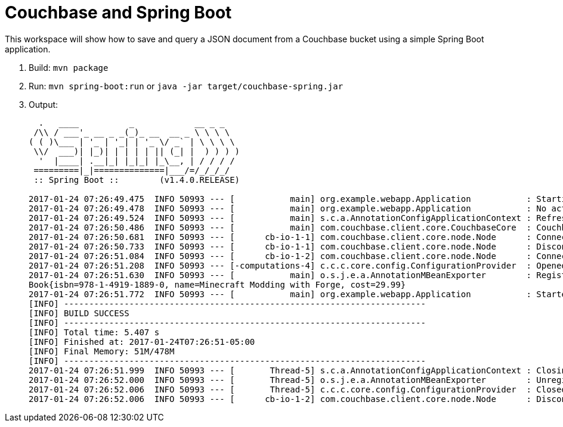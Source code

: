 = Couchbase and Spring Boot

This workspace will show how to save and query a JSON document from a Couchbase bucket using a simple Spring Boot application.

. Build: `mvn package`
. Run: `mvn spring-boot:run` or `java -jar target/couchbase-spring.jar`
. Output:
+
```
  .   ____          _            __ _ _
 /\\ / ___'_ __ _ _(_)_ __  __ _ \ \ \ \
( ( )\___ | '_ | '_| | '_ \/ _` | \ \ \ \
 \\/  ___)| |_)| | | | | || (_| |  ) ) ) )
  '  |____| .__|_| |_|_| |_\__, | / / / /
 =========|_|==============|___/=/_/_/_/
 :: Spring Boot ::        (v1.4.0.RELEASE)

2017-01-24 07:26:49.475  INFO 50993 --- [           main] org.example.webapp.Application           : Starting Application on Aruns-MacBook-Pro.local with PID 50993 (/Users/arungupta/workspaces/couchbase-spring/target/classes started by arungupta in /Users/arungupta/workspaces/couchbase-spring)
2017-01-24 07:26:49.478  INFO 50993 --- [           main] org.example.webapp.Application           : No active profile set, falling back to default profiles: default
2017-01-24 07:26:49.524  INFO 50993 --- [           main] s.c.a.AnnotationConfigApplicationContext : Refreshing org.springframework.context.annotation.AnnotationConfigApplicationContext@64063c7b: startup date [Tue Jan 24 07:26:49 EST 2017]; root of context hierarchy
2017-01-24 07:26:50.486  INFO 50993 --- [           main] com.couchbase.client.core.CouchbaseCore  : CouchbaseEnvironment: {sslEnabled=false, sslKeystoreFile='null', sslKeystorePassword='null', queryEnabled=false, queryPort=8093, bootstrapHttpEnabled=true, bootstrapCarrierEnabled=true, bootstrapHttpDirectPort=8091, bootstrapHttpSslPort=18091, bootstrapCarrierDirectPort=11210, bootstrapCarrierSslPort=11207, ioPoolSize=8, computationPoolSize=8, responseBufferSize=16384, requestBufferSize=16384, kvServiceEndpoints=1, viewServiceEndpoints=1, queryServiceEndpoints=1, searchServiceEndpoints=1, ioPool=NioEventLoopGroup, coreScheduler=CoreScheduler, eventBus=DefaultEventBus, packageNameAndVersion=couchbase-java-client/2.2.8 (git: 2.2.8, core: 1.2.9), dcpEnabled=false, retryStrategy=BestEffort, maxRequestLifetime=75000, retryDelay=ExponentialDelay{growBy 1.0 MICROSECONDS, powers of 2; lower=100, upper=100000}, reconnectDelay=ExponentialDelay{growBy 1.0 MILLISECONDS, powers of 2; lower=32, upper=4096}, observeIntervalDelay=ExponentialDelay{growBy 1.0 MICROSECONDS, powers of 2; lower=10, upper=100000}, keepAliveInterval=30000, autoreleaseAfter=2000, bufferPoolingEnabled=true, tcpNodelayEnabled=true, mutationTokensEnabled=false, socketConnectTimeout=1000, dcpConnectionBufferSize=20971520, dcpConnectionBufferAckThreshold=0.2, dcpConnectionName=dcp/core-io, callbacksOnIoPool=false, queryTimeout=7500, viewTimeout=7500, kvTimeout=2500, connectTimeout=5000, disconnectTimeout=25000, dnsSrvEnabled=false}
2017-01-24 07:26:50.681  INFO 50993 --- [      cb-io-1-1] com.couchbase.client.core.node.Node      : Connected to Node localhost
2017-01-24 07:26:50.733  INFO 50993 --- [      cb-io-1-1] com.couchbase.client.core.node.Node      : Disconnected from Node localhost
2017-01-24 07:26:51.084  INFO 50993 --- [      cb-io-1-2] com.couchbase.client.core.node.Node      : Connected to Node localhost
2017-01-24 07:26:51.208  INFO 50993 --- [-computations-4] c.c.c.core.config.ConfigurationProvider  : Opened bucket books
2017-01-24 07:26:51.630  INFO 50993 --- [           main] o.s.j.e.a.AnnotationMBeanExporter        : Registering beans for JMX exposure on startup
Book{isbn=978-1-4919-1889-0, name=Minecraft Modding with Forge, cost=29.99}
2017-01-24 07:26:51.772  INFO 50993 --- [           main] org.example.webapp.Application           : Started Application in 2.935 seconds (JVM running for 6.32)
[INFO] ------------------------------------------------------------------------
[INFO] BUILD SUCCESS
[INFO] ------------------------------------------------------------------------
[INFO] Total time: 5.407 s
[INFO] Finished at: 2017-01-24T07:26:51-05:00
[INFO] Final Memory: 51M/478M
[INFO] ------------------------------------------------------------------------
2017-01-24 07:26:51.999  INFO 50993 --- [       Thread-5] s.c.a.AnnotationConfigApplicationContext : Closing org.springframework.context.annotation.AnnotationConfigApplicationContext@64063c7b: startup date [Tue Jan 24 07:26:49 EST 2017]; root of context hierarchy
2017-01-24 07:26:52.000  INFO 50993 --- [       Thread-5] o.s.j.e.a.AnnotationMBeanExporter        : Unregistering JMX-exposed beans on shutdown
2017-01-24 07:26:52.006  INFO 50993 --- [       Thread-5] c.c.c.core.config.ConfigurationProvider  : Closed bucket books
2017-01-24 07:26:52.006  INFO 50993 --- [      cb-io-1-2] com.couchbase.client.core.node.Node      : Disconnected from Node localhost
```


